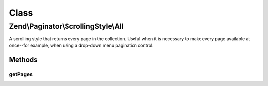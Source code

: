 .. Paginator/ScrollingStyle/All.php generated using docpx on 01/30/13 03:02pm


Class
*****

Zend\\Paginator\\ScrollingStyle\\All
====================================

A scrolling style that returns every page in the collection.
Useful when it is necessary to make every page available at
once--for example, when using a drop-down menu pagination control.

Methods
-------

getPages
++++++++

.. function:: getPages()


    Returns an array of all pages given a page number and range.

    :param Paginator: 
    :param integer: Unused

    :rtype: array 



